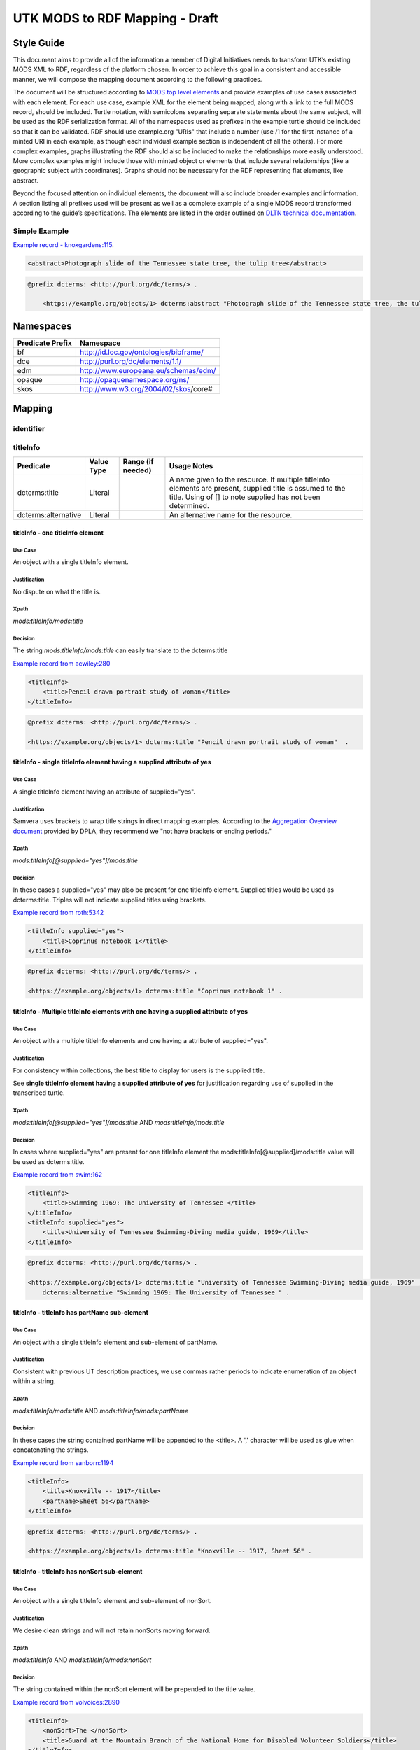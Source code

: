 ###############################
UTK MODS to RDF Mapping - Draft
###############################

***********
Style Guide
***********

This document aims to provide all of the information a member of Digital Initiatives needs to transform UTK’s existing
MODS XML to RDF, regardless of the platform chosen. In order to achieve this goal in a consistent and accessible manner,
we will compose the mapping document according to the following practices.

The document will be structured according to `MODS top level elements <https://www.loc.gov/standards/mods/userguide/generalapp.html>`_
and provide examples of use cases associated with each element. For each use case, example XML for the element being mapped,
along with a link to the full MODS record, should be included. Turtle notation, with semicolons separating separate statements
about the same subject, will be used as the RDF serialization format. All of the namespaces used as prefixes in the example
turtle should be included so that it can be validated. RDF should use example.org "URIs" that include a number (use /1 for
the first instance of a minted URI in each example, as though each individual example section is independent of all the others).
For more complex examples, graphs illustrating the RDF should also be included to make the relationships more easily understood.
More complex examples might include those with minted object or elements that include several relationships (like a geographic
subject with coordinates). Graphs should not be necessary for the RDF representing flat elements, like abstract.

Beyond the focused attention on individual elements, the document will also include broader examples and information. A
section listing all prefixes used will be present as well as a complete example of a single MODS record transformed
according to the guide’s specifications. The elements are listed in the order outlined on `DLTN technical documentation
<https://dltn-technical-docs.readthedocs.io/en/latest/style/xsl.html>`_.

Simple Example
==============

`Example record - knoxgardens:115 <https://digital.lib.utk.edu/collections/islandora/object/knoxgardens%3A115/datastream/MODS>`_.

.. code-block:: xml

    <abstract>Photograph slide of the Tennessee state tree, the tulip tree</abstract>

.. code-block:: turtle

    @prefix dcterms: <http://purl.org/dc/terms/> .

        <https://example.org/objects/1> dcterms:abstract "Photograph slide of the Tennessee state tree, the tulip tree" .

**********
Namespaces
**********

+------------------+----------------------------------------+
| Predicate Prefix | Namespace                              |
+==================+========================================+
| bf               | http://id.loc.gov/ontologies/bibframe/ |
+------------------+----------------------------------------+
| dce              | http://purl.org/dc/elements/1.1/       |
+------------------+----------------------------------------+
| edm              | http://www.europeana.eu/schemas/edm/   |
+------------------+----------------------------------------+
| opaque           | http://opaquenamespace.org/ns/         |
+------------------+----------------------------------------+
| skos             | http://www.w3.org/2004/02/skos/core#   |
+------------------+----------------------------------------+

*******
Mapping
*******

identifier
==========

titleInfo
=========

+-----------------------------------+----------------+-------------------+-------------------------------------------------------------------------+
| Predicate                         | Value Type     | Range (if needed) | Usage Notes                                                             |
+===================================+================+===================+=========================================================================+
| dcterms:title                     | Literal        |                   | A name given to the resource. If multiple titleInfo elements are        |
|                                   |                |                   | present, supplied title is assumed to the title. Using of []            |
|                                   |                |                   | to note supplied has not been determined.                               |
+-----------------------------------+----------------+-------------------+-------------------------------------------------------------------------+
| dcterms:alternative               | Literal        |                   | An alternative name for the resource.                                   |
+-----------------------------------+----------------+-------------------+-------------------------------------------------------------------------+

titleInfo - one titleInfo element
---------------------------------

Use Case
^^^^^^^^

An object with a single titleInfo element.

Justification
^^^^^^^^^^^^^
No dispute on what the title is.

Xpath
^^^^^

`mods:titleInfo/mods:title`

Decision
^^^^^^^^
The string `mods:titleInfo/mods:title` can easily translate to the dcterms:title

`Example record from acwiley:280 <https://digital.lib.utk.edu/collections/islandora/object/acwiley%3A280/datastream/MODS>`_

.. code-block:: xml

    <titleInfo>
        <title>Pencil drawn portrait study of woman</title>
    </titleInfo>

.. code-block:: turtle

    @prefix dcterms: <http://purl.org/dc/terms/> .

    <https://example.org/objects/1> dcterms:title "Pencil drawn portrait study of woman"  .

titleInfo - single titleInfo element having a supplied attribute of yes
-----------------------------------------------------------------------

Use Case
^^^^^^^^

A single titleInfo element having an attribute of supplied="yes".

Justification
^^^^^^^^^^^^^

Samvera uses brackets to wrap title strings in direct mapping examples. According to the `Aggregation Overview document <https://www.njstatelib.org/wp-content/uploads/2017/01/DPLA-Aggregation-Overview.pdf>`_
provided by DPLA, they recommend we "not have brackets or ending periods."


Xpath
^^^^^

`mods:titleInfo[@supplied="yes"]/mods:title`

Decision
^^^^^^^^

In these cases a supplied="yes" may also be present for one titleInfo element. Supplied titles would be used as dcterms:title. Triples will not indicate supplied titles using brackets.

`Example record from roth:5342 <https://digital.lib.utk.edu/collections/islandora/object/roth:5342/datastream/MODS/>`_

.. code-block:: xml

    <titleInfo supplied="yes">
        <title>Coprinus notebook 1</title>
    </titleInfo>

.. code-block:: turtle

    @prefix dcterms: <http://purl.org/dc/terms/> .

    <https://example.org/objects/1> dcterms:title "Coprinus notebook 1" .

titleInfo - Multiple titleInfo elements with one having a supplied attribute of yes
-----------------------------------------------------------------------------------

Use Case
^^^^^^^^

An object with a multiple titleInfo elements and one having a attribute of supplied="yes".

Justification
^^^^^^^^^^^^^

For consistency within collections, the best title to display for users is the supplied title.

See **single titleInfo element having a supplied attribute of yes** for justification regarding use of supplied in the transcribed turtle.

Xpath
^^^^^

`mods:titleInfo[@supplied="yes"]/mods:title` AND `mods:titleInfo/mods:title`

Decision
^^^^^^^^

In cases where supplied="yes" are present for one titleInfo element the mods:titleInfo[@supplied]/mods:title value will be used as dcterms:title.

`Example record from swim:162 <https://digital.lib.utk.edu/collections/islandora/object/swim:162/datastream/MODS/>`_

.. code-block:: xml

    <titleInfo>
        <title>Swimming 1969: The University of Tennessee </title>
    </titleInfo>
    <titleInfo supplied="yes">
        <title>University of Tennessee Swimming-Diving media guide, 1969</title>
    </titleInfo>

.. code-block:: turtle

    @prefix dcterms: <http://purl.org/dc/terms/> .

    <https://example.org/objects/1> dcterms:title "University of Tennessee Swimming-Diving media guide, 1969" ;
        dcterms:alternative "Swimming 1969: The University of Tennessee " .


titleInfo - titleInfo has partName sub-element
----------------------------------------------

Use Case
^^^^^^^^

An object with a single titleInfo element and sub-element of partName.

Justification
^^^^^^^^^^^^^

Consistent with previous UT description practices, we use commas rather periods to indicate
enumeration of an object within a string.

Xpath
^^^^^

`mods:titleInfo/mods:title` AND `mods:titleInfo/mods:partName`

Decision
^^^^^^^^
In these cases the string contained partName will be appended to the <title>. A ','
character will be used as glue when concatenating the strings.

`Example record from sanborn:1194 <https://digital.lib.utk.edu/collections/islandora/object/sanborn:1194/datastream/MODS/>`_

.. code-block:: xml

    <titleInfo>
        <title>Knoxville -- 1917</title>
        <partName>Sheet 56</partName>
    </titleInfo>

.. code-block:: turtle

    @prefix dcterms: <http://purl.org/dc/terms/> .

    <https://example.org/objects/1> dcterms:title "Knoxville -- 1917, Sheet 56" .



titleInfo - titleInfo has nonSort sub-element
---------------------------------------------

Use Case
^^^^^^^^

An object with a single titleInfo element and sub-element of nonSort.

Justification
^^^^^^^^^^^^^
We desire clean strings and will not retain nonSorts moving forward.

Xpath
^^^^^

`mods:titleInfo` AND `mods:titleInfo/mods:nonSort`

Decision
^^^^^^^^
The string contained within the nonSort element will be prepended to the title value.

`Example record from volvoices:2890 <https://digital.lib.utk.edu/collections/islandora/object/volvoices:2890/datastream/MODS/>`_

.. code-block:: xml

    <titleInfo>
        <nonSort>The </nonSort>
        <title>Guard at the Mountain Branch of the National Home for Disabled Volunteer Soldiers</title>
    </titleInfo>

.. code-block:: turtle

     @prefix dcterms: <http://purl.org/dc/terms/> .

    <https://example.org/objects/1> dcterms:title "The Guard at the Mountain Branch of the National Home for Disabled Volunteer Soldiers" .


titleInfo - Multiple titleInfo elements with one having a type of alternative
-----------------------------------------------------------------------------

Use Case
^^^^^^^^

An object with two titleInfo elements and one having an attribute of type="alternative".

Justification
^^^^^^^^^^^^^
Keeping direct mapping simple.

Xpath
^^^^^

`mods:titleInfo` AND `mods:titleInfo[@type="alternative"]`

Decision
^^^^^^^^

titleInfo elements with @type="alternative" will defined as dcterms:alternative

`Example record from pcard00:100233 <https://digital.lib.utk.edu/collections/islandora/object/pcard00:100233/datastream/MODS/>`_

.. code-block:: xml

    <titleInfo>
        <title>Prussian heroes march</title>
    </titleInfo>
    <titleInfo type="alternative">
        <title>Prussian heroes: Prussen helden march</title>
    </titleInfo>

.. code-block:: turtle

    @prefix dcterms: <http://purl.org/dc/terms/> .

    <https://example.org/objects/1> dcterms:title "Prussian heroes march" ;
        dcterms:alternative "Prussian heroes: Prussen helden march" .


titleInfo - Multiple titleInfo elements with one having a displayLabel attribute
--------------------------------------------------------------------------------

Use Case
^^^^^^^^

An object with a two titleInfo elements and one having an attribute of displayLabel="some string".

Justification
^^^^^^^^^^^^^

For cleanliness and consistency displayLabels won't be used to describe titles.

Xpath
^^^^^

`mods:titleInfo` AND `mods:titleInfo[@displayLabel="some string"]`

Decision
^^^^^^^^

We will not retain data regarding displayLabel attributes moving forward.

`Example record from womenbball:653 <https://digital.lib.utk.edu/collections/islandora/object/womenbball:653/datastream/MODS/>`_

.. code-block:: xml

    <titleInfo supplied="yes">
        <title>Tennessee Lady Volunteers basketball media guide, 1984-1985</title>
    </titleInfo>
    <titleInfo type="alternative" displayLabel="Cover Title">
        <title>Tennessee Lady Vols 1984-85: reaching for the Summitt of women's basketball</title>
    </titleInfo>

.. code-block:: turtle

    @prefix dcterms: <http://purl.org/dc/terms/>

    <https://example.org/objects/1> dcterms:title "Tennessee Lady Volunteers basketball media guide, 1984-1985"  ;
        dcterms:alternative "Tennessee Lady Vols 1984-85: reaching for the Summitt of women's basketball" .


abstract
========

tableOfContents
===============

name
====

originInfo
==========

physicalDescription
===================

note
====

+-----------------------------------+----------------+-------------------+-------------------------------------------------------------------------+
| Predicate                         | Value Type     | Range (if needed) | Usage Notes                                                             |
+===================================+================+===================+=========================================================================+
| bf:IntendedAudience               | Literal or URI |                   | Use for information that identifies the specific audience or            |
|                                   |                |                   | intellectual level for which the content of the resource is considered  |
|                                   |                |                   | appropriate.                                                            |
+-----------------------------------+----------------+-------------------+-------------------------------------------------------------------------+
| dce:subject                       | Literal or URI |                   | Use for name, topical subjects, and uncontrolled keywords.              |
|                                   |                |                   | Use of a URI from a controlled subject vocabulary is preferred          |
|                                   |                |                   | over a literal value                                                    |
+-----------------------------------+----------------+-------------------+-------------------------------------------------------------------------+
| opaque:sheetmusic_instrumentation | Literal or URI |                   | Use for sheet music, a listing of the performing forces                 |
|                                   |                |                   | called for by a particular piece of sheet music, including              |
|                                   |                |                   | both voices and external instruments.                                   |
+-----------------------------------+----------------+-------------------+-------------------------------------------------------------------------+
| opaque:sheetmusic_firstLine       | Literal or URI |                   | Use for sheet music, entering a direct transcription of the             |
|                                   |                |                   | first line of lyrics appearing in the song.                             |
+-----------------------------------+----------------+-------------------+-------------------------------------------------------------------------+
| skos:note                         | Literal        |                   | Use for the note value.                                                 |
+-----------------------------------+----------------+-------------------+-------------------------------------------------------------------------+


note - Just a note
------------------

Use Case
^^^^^^^^

Usually, a note is just a note.  The xpath section below lists when this is the case. In the case that an xpath has a
specific attribute and value, prepend the value to the text node.

Justification
^^^^^^^^^^^^^

The Samvera community attempts to keep some of the granularity of MODS by prepending the text value of the attribute
to the text node when one exists.  When one doesn't, simply take the text node.

In Bibframe, there was no attempt to convert the 562 MARC field.  For this reason, "handwritten" documents are just
regular notes.

Xpath
^^^^^

`mods:note` OR `mods:note[@type="handwritten"]` OR `mods:note[@type="provenance"]`

Decision
^^^^^^^^

`Example record from bakerav:291 <https://digital.lib.utk.edu/collections/islandora/object/bakerav:291/datastream/MODS>`_

.. code-block:: xml

    <note>
        A_0:51:21 / B_0:59:44
    </note>
    <note>
        (Original, for: Mrs. Dirksen, Compliments: Tony Janak)
    </note>
    <note>
        No issues.
    </note>

.. code-block:: turtle

    @prefix skos: <http://www.w3.org/2004/02/skos/core#> .

    <https://example.org/objects/1>
        skos:note "A_0:51:21 / B_0:59:44", "(Original, for: Mrs. Dirksen, Compliments: Tony Janak)", "No issues." .


note - Instrumentation
----------------------

Use Case
^^^^^^^^

When a note has a `@type = "Instrumenation"`, it is not a general note. Instead, this element is a listing of the
performing forces called for by a particular piece of music.

Justification
^^^^^^^^^^^^^

We reviewed several bibliographic and music ontologies including the Music Ontology, the Internet of Music Thingz, and
MusicBrainz, but none seemed to have a predicate to represent this idea. We did notice that Opaque Namespace by
Oregon Digital did have a matching predicate.  In the Samvera community, not only is this ontology used, but occasionally
the community has suggested new predicates to be created within Opaque Namespaces.

Xpath
^^^^^

`mods:note[@type="Instrumentation"]`

Decision
^^^^^^^^

`Example record from vanvactor:15773 <https://digital.lib.utk.edu/collections/islandora/object/vanvactor:15773/datastream/MODS>`_

.. code-block:: xml

    <note type="instrumentation">
        For soprano, mezzo-soprano, contralto, 2 flutes, 2 oboes, 2 clarinets, 2 bassoons, 2 horns, 2 trumpets, timpani, 2 violins, viola, cello, and double bass.
    </note>


.. code-block:: turtle

    @prefix opaque: <http://opaquenamespace.org/​ns/> .

    <https://example.org/objects/1>
        opaque:sheetmusic_instrumentation "For soprano, mezzo-soprano, contralto, 2 flutes, 2 oboes, 2 clarinets, 2 bassoons, 2 horns, 2 trumpets, timpani, 2 violins, viola, cello, and double bass." .


note - First Line
-----------------

Use Case
^^^^^^^^

When a note has a `@type = "First line"` or `@type = "first line"`, it is not a general note. Instead, this element is
a direct transcription of the first line of lyrics appearing in a song.

Justification
^^^^^^^^^^^^^

We reviewed several bibliographic and music ontologies including the Music Ontology, the Internet of Music Thingz, and
MusicBrainz, but none seemed to have a predicate to represent this idea. We did notice that Opaque Namespace by
Oregon Digital did have a matching predicate.  In the Samvera community, not only is this ontology used, but occasionally
the community has suggested new predicates to be created within Opaque Namespaces.

Xpath
^^^^^

`mods:note[@type="First line"]` or `mods:note[@type="first line"]`

Decision
^^^^^^^^

`Example record from vanvactor:15773 <https://digital.lib.utk.edu/collections/islandora/object/vanvactor:15773/datastream/MODS>`_

.. code-block:: xml

    <note type="First line">
        Ojitos de pena carita de luna, lloraba la niña sin causa ninguna.
    </note>


.. code-block:: turtle

    @prefix opaque: <http://opaquenamespace.org/​ns/> .

    <https://example.org/objects/1>
        opaque:sheetmusic_firstLine "Ojitos de pena carita de luna, lloraba la niña sin causa ninguna." ..


note - Target audience
----------------------

Use Case
^^^^^^^^

If a note has a displayLabel attribute with the value of "Grade level", it refers to the target audience of the resource.

Justification
^^^^^^^^^^^^^

The MARC 521 field should be mapped to the Bibframe intended audience field. The field is defined as information that
identifies the specific audience or intellectual level for which the content of the resource is considered appropriate.

Xpath
^^^^^

`mods:note[@displayLabel="Grade level"]`

Decision
^^^^^^^^

`Example record from arrowmont:9 <https://digital.lib.utk.edu/collections/islandora/object/arrowmont:9/datastream/MODS>`_

.. code-block:: xml

    <note displayLabel="Grade level">
        Second Grade
    </note>

.. code-block:: turtle

    @prefix bf: <http://id.loc.gov/ontologies/bibframe/> .

    <https://example.org/objects/1>
        bf:IntendedAudience "Second Grade" .


note - Uncontrolled keyword or Tag
----------------------------------

Use Case
^^^^^^^^

Some of our notes actually refer to unconrtolled keywords or tags.

Justification
^^^^^^^^^^^^^

While not preferred, Samvera treats these as dcterms:subjects with a literal rather than an a URI.

Xpath
^^^^^

`mods:note[@displayLabel="Tags"]`

Decision
^^^^^^^^

.. code-block:: xml

    <note displayLabel="Tags">
        (1955-1962) Bowden Wyatt
    </note>

.. code-block:: turtle

    @prefix dce: <http://purl.org/dc/elements/1.1/> .

    <https://example.org/objects/1>
        dce:subject "(1955 - 1962) Bowden Wyatt" .


note - DPN Deposits and Other Things to Ignore
----------------------------------------------

Use Case
^^^^^^^^

We have several notes that we do not need to migrate.

Justification
^^^^^^^^^^^^^

The data here is no longer important.

Xpath
^^^^^

`mods:note[@displayLabel="DPN"]` OR `mods:note[text()=""]` OR `mods:note[@displayLabel="Intermediate provider"]` OR
`mods:note[@displayLabel="Intermediate Provider"]`

Decision
^^^^^^^^

`Example record from heilman:1000 <https://digital.lib.utk.edu/collections/islandora/object/heilman:1000/datastream/MODS>`_

.. code-block:: xml

    <note displayLabel="dpn">
        This object was added to the Digital Preservation Network in November 2016.
    </note>

**Do not migrate!**


notes - Undecided
-----------------

xpath
^^^^^

* `mods:note[@displayLabel="use and reproduction"]`
* `mods:note[@displayLabel="Transcribed from Original Collection"]`
* `mods:note[@displayLabel="Project Part"]`
* `mods:note[@displayLabel="Local Rights"]`
* `mods:note[@displayLabel="Attribution"]`


subject
=======

genre
=====

language
========

typeOfResource
==============

classification
==============

relateItem
==========

location
========

recordInfo
==========

accessCondition
===============

accessCondition - Rights Statements and Creative Commons Licenses
-----------------------------------------------------------------

**Use case**

When one of the twelve standardized rights statements from `https://righsstatements.org <https://righsstatements.org>`_
or one of the CC licenses is present, the value should be mapped to edm:rights and have a value type of URI.

**Justification**

DPLA maps both CC licenses and Rights Statements to edm:rights. So does Samvera. Presently only the heilman collection includes
a CC license

**Xpath**

mods:accessCondition[@xlink:href]

**Decision**

`Example record for Rights Statements <https://digital.lib.utk.edu/collections/islandora/object/knoxgardens%3A115/datastream/MODS>`_

.. code-block:: xml

    <accessCondition type="use and reproduction"
                    xlink:href="http://rightsstatements.org/vocab/CNE/1.0/">
        Copyright Not Evaluated
    </accessCondition>

.. code-block:: turtle

    @prefix edm: <http://www.europeana.eu/schemas/edm/> .


        <https://example.org/objects/1> edm:rights <http://rightsstatements.org/vocab/CNE/1.0/> .


`Example record for CC license <https://digital.lib.utk.edu/collections/islandora/object/heilman%3A1010/datastream/MODS/view>`_

.. code-block:: xml

    <accessCondition type="use and reproduction"
                    xlink:href="https://creativecommons.org/licenses/by-nc-nd/3.0/">
        Attribution-NonCommercial-NoDerivs 3.0 Unported (CC BY-NC-ND 3.0)
    </accessCondition>

.. code-block:: turtle

    @prefix edm: <http://www.europeana.eu/schemas/edm/> .


        <https://example.org/objects/1> edm:rights <https://creativecommons.org/licenses/by-nc-nd/3.0/> .

accessCondition - Restrictions on Access
----------------------------------------

**Use case**

The Howard Baker Audiovisual Collection includes 46 items that are "In Copyright" and therefore have restricted access to
avoid any potential copyright conflicts. Only on campus access is provided to the actual recordings, though the metadata
records are accessible from anywhere. Having the metadata accessible makes it so that anyone can discover these materials
and decide for themselves if it is worth a trip into campus. Some of the recordings had some deterioration and were therefore
digitized as a preservation measure. Having digitized copies also made providing on site access easier. In order to make
sure that users are aware of the on campus only restriction, a note needed to be added to the metadata. When off campus
users visit the metadata, this note makes it clear why they cannot access the recording.

**Justification**

As the value present in the current accessCondition node is not associated with a controlled vocabulary and simply needs to
be displayed to the user within the record, there is no reason to connect it with other accessCondition values. A note is
sufficient for this use case.

**Xpath**

mods:accessCondition[@type="restriction on access"]

**Decision**

`Example record - bakerav:10 <https://digital.lib.utk.edu/collections/islandora/object/bakerav%3A10/datastream/MODS/view>`_

.. code-block:: xml

    <accessCondition type="restriction on access">
        This item can only be accessed on the University of Tennessee (Knoxville) campus
    </accessCondition>

.. code-block:: turtle

    @prefix skos: <http://www.w3.org/2004/02/skos/core#> .

        <https://example.org/objects/1> skos:note 'This item can only be accessed on the University of Tennessee (Knoxville) campus' .
